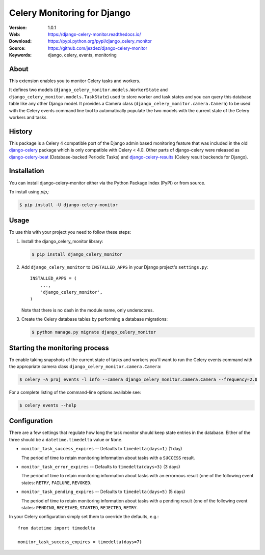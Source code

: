 ============================
Celery Monitoring for Django
============================

:Version: 1.0.1
:Web: https://django-celery-monitor.readthedocs.io/
:Download: https://pypi.python.org/pypi/django_celery_monitor
:Source: https://github.com/jezdez/django-celery-monitor
:Keywords: django, celery, events, monitoring

|build-status| |coverage| |license| |wheel| |pyversion| |pyimp|

About
=====

This extension enables you to monitor Celery tasks and workers.

It defines two models (``django_celery_monitor.models.WorkerState`` and
``django_celery_monitor.models.TaskState``) used to store worker and task states
and you can query this database table like any other Django model.
It provides a Camera class (``django_celery_monitor.camera.Camera``) to be
used with the Celery events command line tool to automatically populate the
two models with the current state of the Celery workers and tasks.

History
=======

This package is a Celery 4 compatible port of the Django admin based
monitoring feature that was included in the old
`django-celery <https://pypi.python.org/pypi/django-celery>`_ package which
is only compatible with Celery < 4.0.
Other parts of django-celery were released as
`django-celery-beat <https://pypi.python.org/pypi/django_celery_beat>`_
(Database-backed Periodic Tasks) and
`django-celery-results <https://pypi.python.org/pypi/django_celery_results>`_
(Celery result backends for Django).

Installation
============

You can install django-celery-monitor either via the Python Package Index (PyPI)
or from source.

To install using `pip`,:

.. code-block:: console

    $ pip install -U django-celery-monitor

Usage
=====

To use this with your project you need to follow these steps:

#. Install the django_celery_monitor library:

   .. code-block:: console

      $ pip install django_celery_monitor

#. Add ``django_celery_monitor`` to ``INSTALLED_APPS`` in your
   Django project's ``settings.py``::

    INSTALLED_APPS = (
        ...,
        'django_celery_monitor',
    )

   Note that there is no dash in the module name, only underscores.

#. Create the Celery database tables by performing a database migrations:

   .. code-block:: console

      $ python manage.py migrate django_celery_monitor

Starting the monitoring process
===============================

To enable taking snapshots of the current state of tasks and workers you'll
want to run the Celery events command with the appropriate camera class
``django_celery_monitor.camera.Camera``:

.. code-block:: console

    $ celery -A proj events -l info --camera django_celery_monitor.camera.Camera --frequency=2.0

For a complete listing of the command-line options available see:

.. code-block:: console

    $ celery events --help

Configuration
=============

There are a few settings that regulate how long the task monitor should keep
state entries in the database. Either of the three should be a
``datetime.timedelta`` value or ``None``.

- ``monitor_task_success_expires`` -- Defaults to ``timedelta(days=1)`` (1 day)

  The period of time to retain monitoring information about tasks with a
  ``SUCCESS`` result.

- ``monitor_task_error_expires`` -- Defaults to ``timedelta(days=3)`` (3 days)

  The period of time to retain monitoring information about tasks with an
  errornous result (one of the following event states: ``RETRY``, ``FAILURE``,
  ``REVOKED``.

- ``monitor_task_pending_expires`` -- Defaults to ``timedelta(days=5)`` (5 days)

  The period of time to retain monitoring information about tasks with a
  pending result (one of the following event states: ``PENDING``, ``RECEIVED``,
  ``STARTED``, ``REJECTED``, ``RETRY``.

In your Celery configuration simply set them to override the defaults, e.g.::

    from datetime import timedelta

    monitor_task_success_expires = timedelta(days=7)


.. |build-status| image:: https://secure.travis-ci.org/jezdez/django-celery-monitor.svg?branch=master
    :alt: Build status
    :target: https://travis-ci.org/jezdez/django-celery-monitor

.. |coverage| image:: https://codecov.io/github/jezdez/django-celery-monitor/coverage.svg?branch=master
    :target: https://codecov.io/github/jezdez/django-celery-monitor?branch=master

.. |license| image:: https://img.shields.io/pypi/l/django-celery-monitor.svg
    :alt: BSD License
    :target: https://opensource.org/licenses/BSD-3-Clause

.. |wheel| image:: https://img.shields.io/pypi/wheel/django-celery-monitor.svg
    :alt: django-celery-monitor can be installed via wheel
    :target: http://pypi.python.org/pypi/django_celery_monitor/

.. |pyversion| image:: https://img.shields.io/pypi/pyversions/django-celery-monitor.svg
    :alt: Supported Python versions.
    :target: http://pypi.python.org/pypi/django_celery_monitor/

.. |pyimp| image:: https://img.shields.io/pypi/implementation/django-celery-monitor.svg
    :alt: Support Python implementations.
    :target: http://pypi.python.org/pypi/django_celery_monitor/



